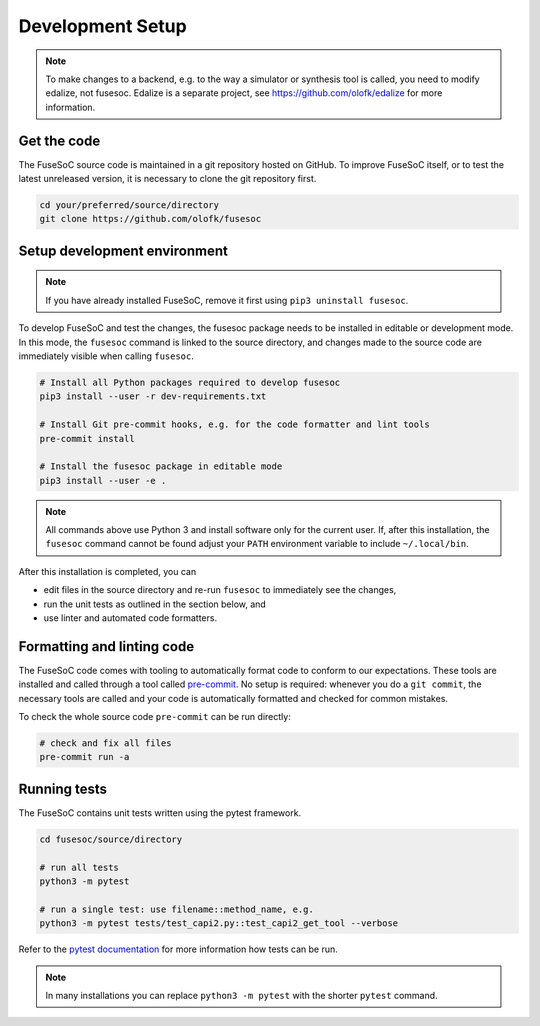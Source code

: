 Development Setup
=================

.. note::

   To make changes to a backend, e.g. to the way a simulator or synthesis tool is called, you need to modify edalize, not fusesoc.
   Edalize is a separate project, see https://github.com/olofk/edalize for more information.

Get the code
------------

The FuseSoC source code is maintained in a git repository hosted on GitHub.
To improve FuseSoC itself, or to test the latest unreleased version, it is necessary to clone the git repository first.

.. code-block:: bash

   cd your/preferred/source/directory
   git clone https://github.com/olofk/fusesoc


Setup development environment
-----------------------------

.. note::

   If you have already installed FuseSoC, remove it first using ``pip3 uninstall fusesoc``.

To develop FuseSoC and test the changes, the fusesoc package needs to be installed in editable or development mode.
In this mode, the ``fusesoc`` command is linked to the source directory, and changes made to the source code are immediately visible when calling ``fusesoc``.

.. code-block:: bash

   # Install all Python packages required to develop fusesoc
   pip3 install --user -r dev-requirements.txt

   # Install Git pre-commit hooks, e.g. for the code formatter and lint tools
   pre-commit install

   # Install the fusesoc package in editable mode
   pip3 install --user -e .

.. note::

    All commands above use Python 3 and install software only for the current user.
    If, after this installation, the ``fusesoc`` command cannot be found adjust your ``PATH`` environment variable to include ``~/.local/bin``.

After this installation is completed, you can

* edit files in the source directory and re-run ``fusesoc`` to immediately see the changes,
* run the unit tests as outlined in the section below, and
* use linter and automated code formatters.

Formatting and linting code
---------------------------

The FuseSoC code comes with tooling to automatically format code to conform to our expectations.
These tools are installed and called through a tool called `pre-commit <https://pre-commit.com/>`_.
No setup is required: whenever you do a ``git commit``, the necessary tools are called and your code is automatically formatted and checked for common mistakes.

To check the whole source code ``pre-commit`` can be run directly:

.. code-block:: bash

   # check and fix all files
   pre-commit run -a

Running tests
-------------

The FuseSoC contains unit tests written using the pytest framework.

.. code-block::

   cd fusesoc/source/directory

   # run all tests
   python3 -m pytest

   # run a single test: use filename::method_name, e.g.
   python3 -m pytest tests/test_capi2.py::test_capi2_get_tool --verbose

Refer to the `pytest documentation <https://docs.pytest.org/en/latest/>`_ for more information how tests can be run.

.. note::

    In many installations you can replace ``python3 -m pytest`` with the shorter ``pytest`` command.
